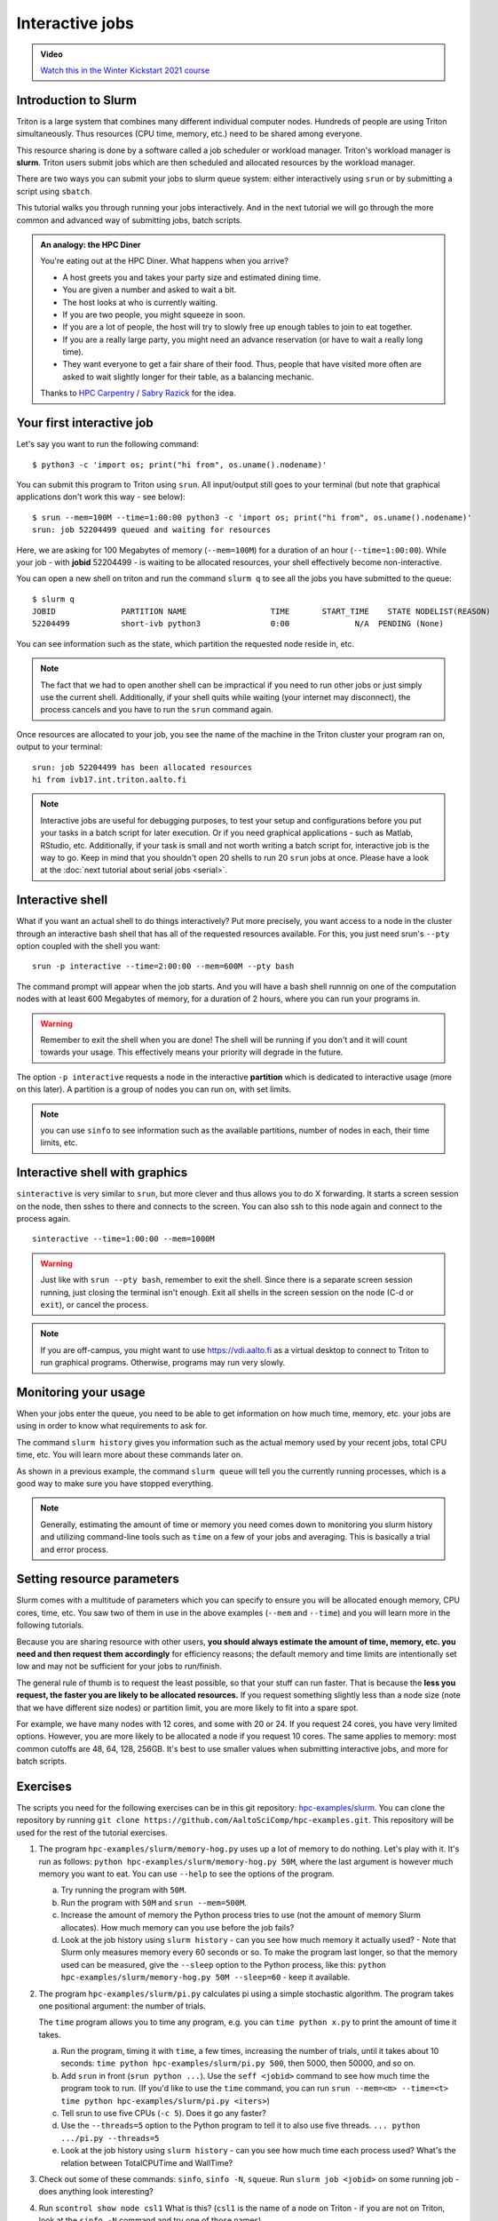 ================
Interactive jobs
================

.. admonition:: Video

   `Watch this in the Winter Kickstart 2021 course <https://www.youtube.com/watch?v=xhX_u2OA89s&list=PLZLVmS9rf3nN_tMPgqoUQac9bTjZw8JYc&index=11>`__

Introduction to Slurm
=====================

Triton is a large system that combines many different individual
computer nodes. Hundreds of people are using Triton simultaneously.
Thus resources (CPU time, memory, etc.) need to be shared among everyone.

This resource sharing is done by a software called a job scheduler or
workload manager. Triton's workload manager is **slurm**.
Triton users submit jobs which are then scheduled and allocated
resources by the workload manager.

There are two ways you can submit your jobs to slurm queue system:
either interactively using ``srun`` or by submitting a script
using ``sbatch``.

This tutorial walks you through running your jobs interactively.
And in the next tutorial we will go through the more common and
advanced way of submitting jobs, batch scripts.

.. admonition:: An analogy: the HPC Diner

   You're eating out at the HPC Diner.  What happens when you arrive?

   - A host greets you and takes your party size and estimated dining
     time.
   - You are given a number and asked to wait a bit.
   - The host looks at who is currently waiting.
   - If you are two people, you might squeeze in soon.
   - If you are a lot of people, the host will try to slowly free up
     enough tables to join to eat together.
   - If you are a really large party, you might need an advance
     reservation (or have to wait a really long time).
   - They want everyone to get a fair share of their food.  Thus,
     people that have visited more often are asked to wait slightly
     longer for their table, as a balancing mechanic.

   Thanks to `HPC Carpentry
   <https://hpc-carpentry.github.io/hpc-intro/13-scheduler/index.html>`__
   / `Sabry Razick <https://github.com/Sabryr>`__ for the idea.

.. highlight:: console


Your first interactive job
==========================

Let's say you want to run the following command::

    $ python3 -c 'import os; print("hi from", os.uname().nodename)'

You can submit this program to Triton using ``srun``. All input/output still goes to your terminal
(but note that graphical applications don't work this way - see
below)::

    $ srun --mem=100M --time=1:00:00 python3 -c 'import os; print("hi from", os.uname().nodename)'
    srun: job 52204499 queued and waiting for resources

Here, we are asking for 100 Megabytes of memory (``--mem=100M``) for a
duration of an hour (``--time=1:00:00``).
While your job - with **jobid** 52204499 - is waiting to be allocated resources, your shell
effectively become non-interactive.

You can open a new shell on triton and run the command ``slurm q`` to see all the jobs
you have submitted to the queue::

  $ slurm q
  JOBID              PARTITION NAME                  TIME       START_TIME    STATE NODELIST(REASON)
  52204499           short-ivb python3               0:00              N/A  PENDING (None)

You can see information such as the state, which partition the requested node reside in, etc.

.. note::

  The fact that we had to open another shell can be impractical
  if you need to run other jobs or just simply use the current shell.
  Additionally, if your shell quits while waiting (your internet may disconnect),
  the process cancels and you have to run the ``srun`` command again.

Once resources are allocated to your job, you see the name of the machine
in the Triton cluster your program ran on, output to your terminal::

  srun: job 52204499 has been allocated resources
  hi from ivb17.int.triton.aalto.fi

.. note::

   Interactive jobs are useful for debugging purposes, to test your setup
   and configurations before you put your tasks in a batch script for later execution.
   Or if you need graphical applications - such as Matlab, RStudio, etc.
   Additionally, if your task is small and not worth writing a batch script for,
   interactive job is the way to go.
   Keep in mind that you shouldn't open 20 shells to run 20 ``srun`` jobs at once.
   Please have a look at the :doc:`next tutorial about serial jobs <serial>`.


Interactive shell
=================

What if you want an actual shell to do things interactively?
Put more precisely, you want access to a node in the cluster
through an interactive bash shell that has all of the requested
resources available.
For this, you just need srun's ``--pty`` option coupled with the shell
you want::

  srun -p interactive --time=2:00:00 --mem=600M --pty bash

The command prompt will appear when the job starts.
And you will have a bash shell runnnig on one of the
computation nodes with at least 600 Megabytes of memory,
for a duration of 2 hours, where you can run your programs in.

.. warning::

  Remember to exit the shell when you are done!
  The shell will be running if you don't and
  it will count towards your usage.
  This effectively means your priority will degrade
  in the future.

The option ``-p interactive`` requests a node in the interactive
**partition** which is dedicated to interactive usage (more on this
later).  A partition is a group of nodes you can run on, with set
limits.

.. note::

  you can use ``sinfo`` to see information such as the available partitions,
  number of nodes in each, their time limits, etc.

Interactive shell with graphics
===============================

``sinteractive`` is very similar to ``srun``, but more clever and thus
allows you to do X forwarding. It starts a screen session on the node,
then sshes to there and connects to the screen.
You can also ssh to this node again and connect to the
process again.

::

     sinteractive --time=1:00:00 --mem=1000M

.. warning::

  Just like with ``srun --pty bash``, remember to exit the shell.
  Since there is a separate screen session running, just closing the terminal isn't enough.
  Exit all shells in the screen session on the node (C-d or ``exit``), or cancel
  the process.

.. note::

  If you are off-campus, you might want to use https://vdi.aalto.fi as a
  virtual desktop to connect to Triton to run graphical programs.
  Otherwise, programs may run very slowly.

Monitoring your usage
=====================

When your jobs enter the queue, you need to be able to get
information on how much time, memory, etc. your jobs are using
in order to know what requirements to ask for.

The command ``slurm history`` gives you information such as the actual memory used by your recent jobs, total CPU time, etc.
You will learn more about these commands later on.

As shown in a previous example, the command ``slurm queue`` will tell you the currently running processes,
which is a good way to make sure you have stopped everything.

.. note::

  Generally, estimating the amount of time or memory you need comes down to
  monitoring you slurm history and utilizing command-line tools such as
  ``time`` on a few of your jobs and averaging. This is basically a trial and error process.

Setting resource parameters
===========================

Slurm comes with a multitude of parameters which you can specify to
ensure you will be allocated enough memory, CPU cores, time, etc.
You saw two of them in use in the above examples (``--mem`` and ``--time``)
and you will learn more in the following tutorials.

Because you are sharing resource with other users, **you should always estimate the amount of time, memory, etc.
you need and then request them accordingly** for efficiency reasons;
the default memory and time limits are intentionally set low and may not be
sufficient for your jobs to run/finish.

The general rule of thumb is to request the least possible, so that your stuff can run faster.
That is because the **less you request, the faster you are likely to be allocated resources.**
If you request something slightly less than a node size (note that we have different size nodes)
or partition limit, you are more likely to fit into a spare spot.

For example, we have many nodes with 12 cores, and some with 20 or 24. If you request 24 cores,
you have very limited options. However, you are more likely to be allocated a node if you request 10 cores.
The same applies to memory: most common cutoffs are 48, 64, 128, 256GB.
It's best to use smaller values when submitting interactive jobs, and more for batch scripts.

.. seealso::

   This `reference page <https://slurm.schedmd.com/sbatch.html>`_ covers the existing resource parameters
   and options you can use in both your interactive jobs and `batch jobs <serial>` which you will learn about
   in the next tutorial.

.. _triton-tut-exercise-repo:

Exercises
=========

The scripts you need for the following exercises can be in this git repository:
`hpc-examples/slurm
<https://github.com/AaltoSciComp/hpc-examples/tree/master/slurm>`__.  You can clone the repository by running
``git clone https://github.com/AaltoSciComp/hpc-examples.git``.  This repository
will be used for the rest of the tutorial exercises.

1. The program ``hpc-examples/slurm/memory-hog.py``
   uses up a lot of memory to do nothing.  Let's play with it.
   It's run as follows:
   ``python hpc-examples/slurm/memory-hog.py 50M``, where the
   last argument is however much memory you want to eat.  You can use
   ``--help`` to see the options of the program.

   a) Try running the program with ``50M``.

   b) Run the program with ``50M`` and ``srun --mem=500M``.

   c) Increase the amount of memory the Python process tries to use (not the
      amount of memory Slurm allocates).  How much memory can
      you use before the job fails?

   d) Look at the job history using ``slurm history`` - can you see
      how much memory it actually used? - Note that Slurm only measures memory
      every 60 seconds or so.
      To make the program last longer, so that the memory used can be measured,
      give the ``--sleep`` option to the Python process, like this:
      ``python hpc-examples/slurm/memory-hog.py 50M --sleep=60`` -
      keep it available.

2. The program ``hpc-examples/slurm/pi.py``
   calculates pi using a simple stochastic algorithm.  The program takes
   one positional argument: the number of trials.

   The ``time`` program allows you to time any program,  e.g. you can
   ``time python x.py`` to print the amount of time it takes.

   a) Run the program, timing it with ``time``, a few times,
      increasing the number of trials, until it takes about 10
      seconds: ``time python hpc-examples/slurm/pi.py
      500``, then 5000, then 50000, and so on.

   b) Add ``srun`` in front (``srun python ...``).  Use the ``seff <jobid>``
      command to see how much time the program took to run.
      (If you'd like to use the ``time`` command, you can run
      ``srun --mem=<m> --time=<t> time python hpc-examples/slurm/pi.py <iters>``)

   c) Tell srun to use five CPUs (``-c 5``).  Does it go any faster?

   d) Use the ``--threads=5`` option to the Python program to tell it
      to also use five threads.  ``... python .../pi.py --threads=5``

   e) Look at the job history using ``slurm history`` - can you see
      how much time each process used?  What's the relation between
      TotalCPUTime and WallTime?

3. Check out some of these commands: ``sinfo``, ``sinfo -N``, ``squeue``.  Run
   ``slurm job <jobid>`` on some running job - does anything
   look interesting?

4. Run ``scontrol show node csl1``  What is this?  (``csl1`` is the
   name of a node on Triton - if you are not on Triton, look at the
   ``sinfo -N`` command and try one of those names).

What's next?
============

In the next tutorial on `serial batch jobs <serial>`, you will learn how to put the above-mentioned
commands in a script, namely a batch script (a.k.a submission script)
that allows for a multitude of jobs to run unattended.
